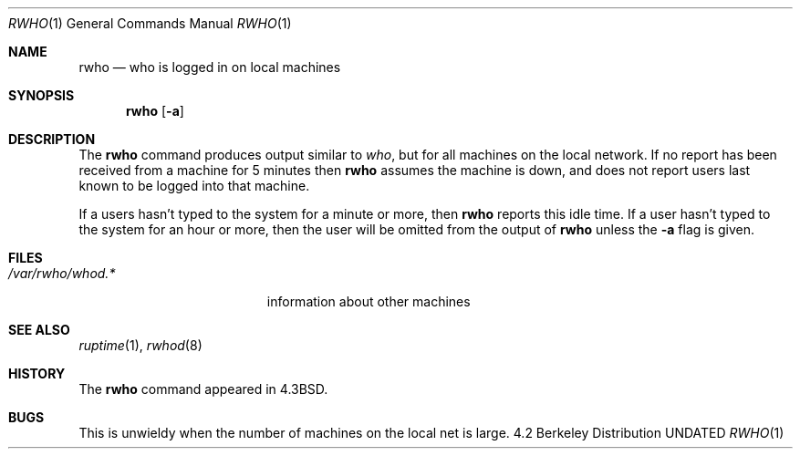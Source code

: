 .\" Copyright (c) 1983, 1990 The Regents of the University of California.
.\" All rights reserved.
.\"
.\" %sccs.include.redist.roff%
.\"
.\"     @(#)rwho.1	6.8 (Berkeley) 9/5/91
.\"
.Dd 
.Dt RWHO 1
.Os BSD 4.2
.Sh NAME
.Nm rwho
.Nd who is logged in on local machines
.Sh SYNOPSIS
.Nm rwho
.Op Fl a
.Sh DESCRIPTION
The
.Nm rwho
command produces output similar to
.Xr who ,
but for all machines on the local network.
If no report has been
received from a machine for 5 minutes then
.Nm rwho
assumes the machine is down, and does not report users last known
to be logged into that machine.
.Pp
If a users hasn't typed to the system for a minute or more, then
.Nm rwho
reports this idle time.  If a user hasn't typed to the system for
an hour or more, then
the user will be omitted from the output of
.Nm rwho
unless the
.Fl a
flag is given.
.Sh FILES
.Bl -tag -width /var/rwho/rhowd.* -compact
.It Pa /var/rwho/whod.*
information about other machines
.El
.Sh SEE ALSO
.Xr ruptime 1 ,
.Xr rwhod 8
.Sh HISTORY
The
.Nm rwho
command
appeared in
.Bx 4.3 .
.Sh BUGS
This is unwieldy when the number of machines
on the local net is large.
